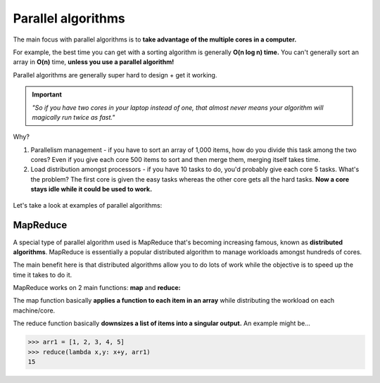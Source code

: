 Parallel algorithms
=====

The main focus with parallel algorithms is to **take advantage of the multiple cores in a computer.**

For example, the best time you can get with a sorting algorithm is generally **O(n log n) time.** You can't generally sort an array in **O(n)** time, **unless you use a parallel algorithm!**

Parallel algorithms are generally super hard to design + get it working. 

.. Important:: *"So if you have two cores in your laptop instead of one, that almost never means your algorithm will magically run twice as fast."*

Why?
 
1. Parallelism management - if you have to sort an array of 1,000 items, how do you divide this task among the two cores? Even if you give each core 500 items to sort and then merge them, merging itself takes time.
2. Load distribution amongst processors - if you have 10 tasks to do, you'd probably give each core 5 tasks. What's the problem? The first core is given the easy tasks whereas the other core gets all the hard tasks. **Now a core stays idle while it could be used to work.**


.. figure:: images/44.png
   :align: center

Let's take a look at examples of parallel algorithms:

MapReduce
------------

A special type of parallel algorithm used is MapReduce that's becoming increasing famous, known as **distributed algorithms**. MapReduce is essentially a popular distributed algorithm to manage workloads amongst hundreds of cores.

The main benefit here is that distributed algorithms allow you to do lots of work while the objective is to speed up the time it takes to do it. 

MapReduce works on 2 main functions: **map** and **reduce:**

The map function basically **applies a function to each item in an array** while distributing the workload on each machine/core. 

The reduce function basically **downsizes a list of items into a singular output.** An example might be...

>>> arr1 = [1, 2, 3, 4, 5]
>>> reduce(lambda x,y: x+y, arr1)
15